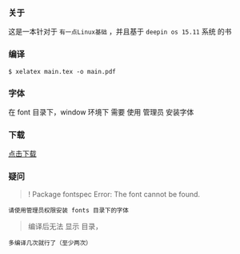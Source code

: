 *** 关于
这是一本针对于 =有一点Linux基础= ，并且基于 =deepin os 15.11= 系统 的书


*** 编译
#+BEGIN_SRC 
$ xelatex main.tex -o main.pdf 
#+END_SRC

*** 字体
在 font 目录下，window 环境下 需要 使用 管理员 安装字体

*** 下载
[[https://raw.githubusercontent.com/JackLovel/use_deepin/master/main.pdf][点击下载]]

*** 疑问
#+BEGIN_QUOTE 
! Package fontspec Error: The font  cannot be found.
#+END_QUOTE
#+BEGIN_SRC 
请使用管理员权限安装 fonts 目录下的字体
#+END_SRC

#+BEGIN_QUOTE 
编译后无法 显示 目录，
#+END_QUOTE
#+BEGIN_SRC 
多编译几次就行了（至少两次）
#+END_SRC

